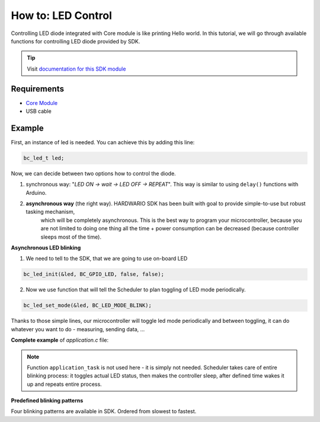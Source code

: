 ###################
How to: LED Control
###################

Controlling LED diode integrated with Core module is like printing Hello world.
In this tutorial, we will go through available functions for controlling LED diode provided by SDK.

.. tip::

    Visit `documentation for this SDK module <https://sdk.hardwario.com/group__bc__led.html>`_

************
Requirements
************

- `Core Module <https://shop.hardwario.com/core-module/>`_
- USB cable

*******
Example
*******

First, an instance of led is needed. You can achieve this by adding this line:

.. code-block:: c

    bc_led_t led;

Now, we can decide between two options how to control the diode.

#. synchronous way: "*LED ON -> wait -> LED OFF -> REPEAT*". This way is similar to using ``delay()`` functions with Arduino.
#. **asynchronous way** (the right way). HARDWARIO SDK has been built with goal to provide simple-to-use but robust tasking mechanism,
    which will be completely asynchronous. This is the best way to program your microcontroller,
    because you are not limited to doing one thing all the time + power consumption can be decreased (because controller sleeps most of the time).

**Asynchronous LED blinking**

1) We need to tell to the SDK, that we are going to use on-board LED

.. code-block:: c

    bc_led_init(&led, BC_GPIO_LED, false, false);

2) Now we use function that will tell the Scheduler to plan toggling of LED mode periodically.

.. code-block:: c

    bc_led_set_mode(&led, BC_LED_MODE_BLINK);

Thanks to those simple lines, our microcontroller will toggle led mode periodically and between toggling, it can do whatever you want to do - measuring, sending data, ...

**Complete example** of *application.c* file:

.. code-block:: c
    :linenos:

    #include <application.h>

    bc_led_t led;

    void application_init(void)
    {
        bc_led_init(&led, BC_GPIO_LED, false, false);
        bc_led_set_mode(&led, BC_LED_MODE_BLINK);
    }

.. note::

    Function ``application_task`` is not used here - it is simply not needed.
    Scheduler takes care of entire blinking process: it toggles actual LED status,
    then makes the controller sleep, after defined time wakes it up and repeats entire process.

**Predefined blinking patterns**

Four blinking patterns are available in SDK. Ordered from slowest to fastest.

.. code-block:: c
    :linenos:

    BC_LED_MODE_BLINK_SLOW
    BC_LED_MODE_BLINK_SLOW
    BC_LED_MODE_BLINK_FAST
    BC_LED_MODE_FLASH


